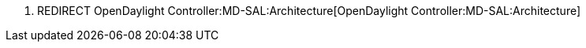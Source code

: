 1.  REDIRECT OpenDaylight Controller:MD-SAL:Architecture[OpenDaylight
Controller:MD-SAL:Architecture]

